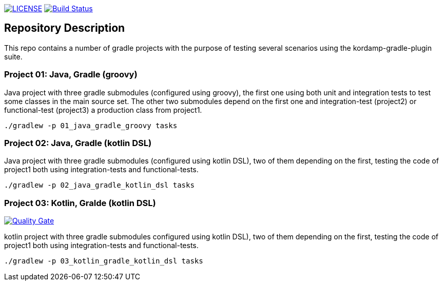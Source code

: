 image:https://img.shields.io/github/license/ursjoss/kordamp-gradle-test-suite.svg[LICENSE, link=https://github.com/ursjoss/kordamp-gradle-test-suite/blob/master/LICENSE] image:https://github.com/ursjoss/kordamp-gradle-test-suite/workflows/Check/badge.svg?branch=master[Build Status, link=https://github.com/ursjoss/kordamp-gradle-test-suite/actions]

== Repository Description

This repo contains a number of gradle projects with the purpose of
testing several scenarios using the kordamp-gradle-plugin suite.

=== Project 01: Java, Gradle (groovy)

Java project with three gradle submodules (configured using groovy),
the first one using both unit and integration tests to test some classes
in the main source set. The other two submodules depend on the first one
and integration-test (project2) or functional-test (project3) a production
class from project1.

```
./gradlew -p 01_java_gradle_groovy tasks
```

=== Project 02: Java, Gradle (kotlin DSL)

Java project with three gradle submodules (configured using kotlin DSL),
two of them depending on the first, testing the code of project1 both
using integration-tests and functional-tests.

```
./gradlew -p 02_java_gradle_kotlin_dsl tasks
```


=== Project 03: Kotlin, Gralde (kotlin DSL)

image:https://sonarcloud.io/api/project_badges/measure?project=ursjoss_03_kotlin_gradle_kotlin_dsl&metric=alert_status[Quality Gate, link=https://sonarcloud.io/dashboard?id=ursjoss_03_kotlin_gradle_kotlin_dsl]

kotlin project with three gradle submodules configured using kotlin DSL),
two of them depending on the first, testing the code of project1 both
using integration-tests and functional-tests.

```
./gradlew -p 03_kotlin_gradle_kotlin_dsl tasks
```
